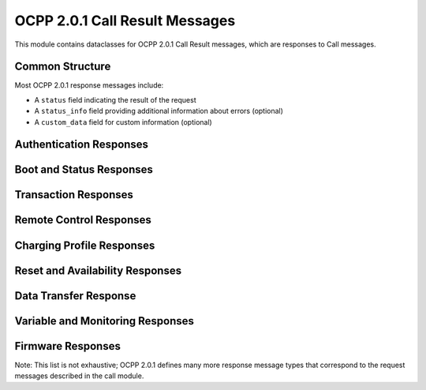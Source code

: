 OCPP 2.0.1 Call Result Messages
============================

.. module:: ocpp.v201.call_result

This module contains dataclasses for OCPP 2.0.1 Call Result messages, which are responses to Call messages.

Common Structure
--------------

Most OCPP 2.0.1 response messages include:

* A ``status`` field indicating the result of the request
* A ``status_info`` field providing additional information about errors (optional)
* A ``custom_data`` field for custom information (optional)

Authentication Responses
---------------------

.. py:class:: Authorize

   Response to an Authorize request.
   
   :param id_token_info: Information about the ID token
   :type id_token_info: datatypes.IdTokenInfoType
   :param certificate_status: Status of the certificate (optional)
   :type certificate_status: enums.AuthorizeCertificateStatusEnumType, optional
   :param custom_data: Custom data (optional)
   :type custom_data: dict, optional

Boot and Status Responses
----------------------

.. py:class:: BootNotification

   Response to a BootNotification request.
   
   :param current_time: Current time in ISO 8601 format
   :type current_time: str
   :param interval: Heartbeat interval in seconds
   :type interval: int
   :param status: Status of the registration
   :type status: enums.RegistrationStatusEnumType
   :param status_info: Additional status information (optional)
   :type status_info: datatypes.StatusInfoType, optional
   :param custom_data: Custom data (optional)
   :type custom_data: dict, optional

.. py:class:: Heartbeat

   Response to a Heartbeat request.
   
   :param current_time: Current time in ISO 8601 format
   :type current_time: str
   :param custom_data: Custom data (optional)
   :type custom_data: dict, optional

.. py:class:: StatusNotification

   Response to a StatusNotification request. This is an empty class except for optional custom data.
   
   :param custom_data: Custom data (optional)
   :type custom_data: dict, optional

Transaction Responses
------------------

.. py:class:: TransactionEvent

   Response to a TransactionEvent request.
   
   :param total_cost: Total cost of the transaction (optional)
   :type total_cost: float, optional
   :param charging_priority: Priority of charging (optional)
   :type charging_priority: int, optional
   :param id_token_info: Information about the ID token (optional)
   :type id_token_info: datatypes.IdTokenInfoType, optional
   :param updated_personal_message: Updated personal message (optional)
   :type updated_personal_message: datatypes.MessageContentType, optional
   :param custom_data: Custom data (optional)
   :type custom_data: dict, optional

.. py:class:: MeterValues

   Response to a MeterValues request. This is an empty class except for optional custom data.
   
   :param custom_data: Custom data (optional)
   :type custom_data: dict, optional

Remote Control Responses
---------------------

.. py:class:: RequestStartTransaction

   Response to a RequestStartTransaction request.
   
   :param status: Status of the request
   :type status: enums.RequestStartStopStatusEnumType
   :param status_info: Additional status information (optional)
   :type status_info: datatypes.StatusInfoType, optional
   :param transaction_id: ID of the started transaction (optional)
   :type transaction_id: str, optional
   :param custom_data: Custom data (optional)
   :type custom_data: dict, optional

.. py:class:: RequestStopTransaction

   Response to a RequestStopTransaction request.
   
   :param status: Status of the request
   :type status: enums.RequestStartStopStatusEnumType
   :param status_info: Additional status information (optional)
   :type status_info: datatypes.StatusInfoType, optional
   :param custom_data: Custom data (optional)
   :type custom_data: dict, optional

Charging Profile Responses
-----------------------

.. py:class:: SetChargingProfile

   Response to a SetChargingProfile request.
   
   :param status: Status of the request
   :type status: enums.ChargingProfileStatusEnumType
   :param status_info: Additional status information (optional)
   :type status_info: datatypes.StatusInfoType, optional
   :param custom_data: Custom data (optional)
   :type custom_data: dict, optional

.. py:class:: ClearChargingProfile

   Response to a ClearChargingProfile request.
   
   :param status: Status of the request
   :type status: enums.ClearChargingProfileStatusEnumType
   :param status_info: Additional status information (optional)
   :type status_info: datatypes.StatusInfoType, optional
   :param custom_data: Custom data (optional)
   :type custom_data: dict, optional

.. py:class:: GetChargingProfiles

   Response to a GetChargingProfiles request.
   
   :param status: Status of the request
   :type status: enums.GetChargingProfileStatusEnumType
   :param status_info: Additional status information (optional)
   :type status_info: datatypes.StatusInfoType, optional
   :param custom_data: Custom data (optional)
   :type custom_data: dict, optional

.. py:class:: ReportChargingProfiles

   Response to a ReportChargingProfiles request. This is an empty class except for optional custom data.
   
   :param custom_data: Custom data (optional)
   :type custom_data: dict, optional

Reset and Availability Responses
-----------------------------

.. py:class:: Reset

   Response to a Reset request.
   
   :param status: Status of the request
   :type status: enums.ResetStatusEnumType
   :param status_info: Additional status information (optional)
   :type status_info: datatypes.StatusInfoType, optional
   :param custom_data: Custom data (optional)
   :type custom_data: dict, optional

.. py:class:: ChangeAvailability

   Response to a ChangeAvailability request.
   
   :param status: Status of the request
   :type status: enums.ChangeAvailabilityStatusEnumType
   :param status_info: Additional status information (optional)
   :type status_info: datatypes.StatusInfoType, optional
   :param custom_data: Custom data (optional)
   :type custom_data: dict, optional

Data Transfer Response
-------------------

.. py:class:: DataTransfer

   Response to a DataTransfer request.
   
   :param status: Status of the request
   :type status: enums.DataTransferStatusEnumType
   :param status_info: Additional status information (optional)
   :type status_info: datatypes.StatusInfoType, optional
   :param data: Data returned (optional)
   :type data: any, optional
   :param custom_data: Custom data (optional)
   :type custom_data: dict, optional

Variable and Monitoring Responses
------------------------------

.. py:class:: GetVariables

   Response to a GetVariables request.
   
   :param get_variable_result: List of results for the requested variables
   :type get_variable_result: list[datatypes.GetVariableResultType]
   :param custom_data: Custom data (optional)
   :type custom_data: dict, optional

.. py:class:: SetVariables

   Response to a SetVariables request.
   
   :param set_variable_result: List of results for the variables to set
   :type set_variable_result: list[datatypes.SetVariableResultType]
   :param custom_data: Custom data (optional)
   :type custom_data: dict, optional

.. py:class:: SetVariableMonitoring

   Response to a SetVariableMonitoring request.
   
   :param set_monitoring_result: List of results for the monitoring settings
   :type set_monitoring_result: list[datatypes.SetMonitoringResultType]
   :param custom_data: Custom data (optional)
   :type custom_data: dict, optional

.. py:class:: ClearVariableMonitoring

   Response to a ClearVariableMonitoring request.
   
   :param clear_monitoring_result: List of results for clearing monitoring
   :type clear_monitoring_result: list[enums.ClearMonitoringStatusEnumType]
   :param custom_data: Custom data (optional)
   :type custom_data: dict, optional

Firmware Responses
---------------

.. py:class:: UpdateFirmware

   Response to an UpdateFirmware request.
   
   :param status: Status of the request
   :type status: enums.FirmwareStatusEnumType
   :param status_info: Additional status information (optional)
   :type status_info: datatypes.StatusInfoType, optional
   :param custom_data: Custom data (optional)
   :type custom_data: dict, optional

.. py:class:: FirmwareStatusNotification

   Response to a FirmwareStatusNotification request. This is an empty class except for optional custom data.
   
   :param custom_data: Custom data (optional)
   :type custom_data: dict, optional

Note: This list is not exhaustive; OCPP 2.0.1 defines many more response message types that correspond to the request messages described in the call module.
